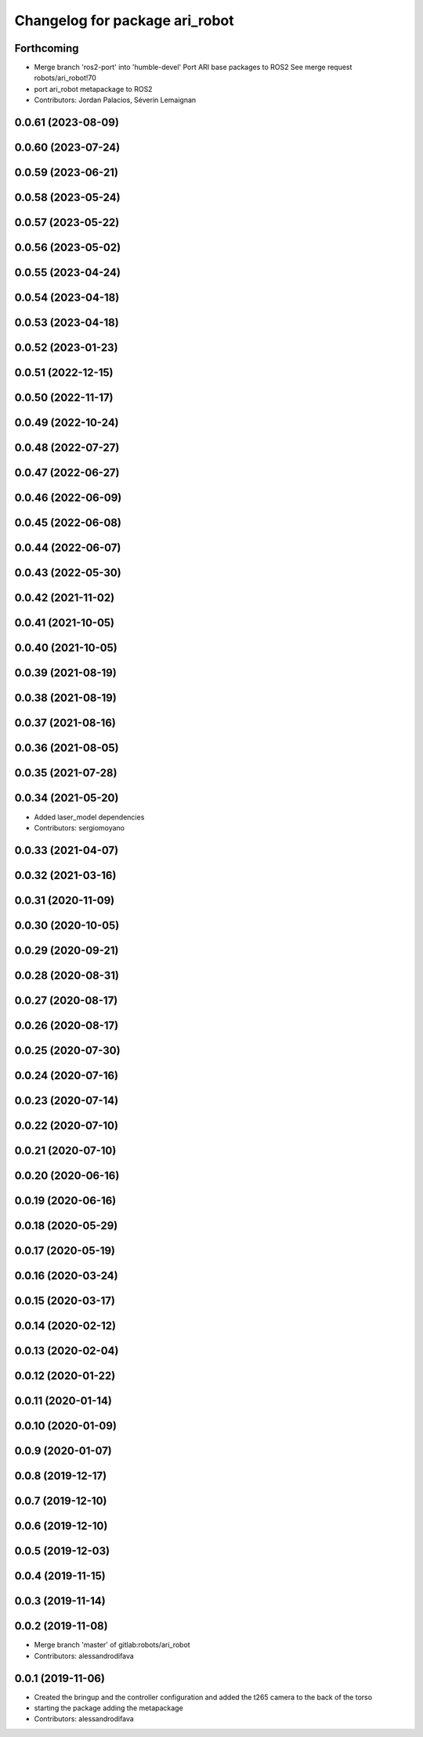 ^^^^^^^^^^^^^^^^^^^^^^^^^^^^^^^
Changelog for package ari_robot
^^^^^^^^^^^^^^^^^^^^^^^^^^^^^^^

Forthcoming
-----------
* Merge branch 'ros2-port' into 'humble-devel'
  Port ARI base packages to ROS2
  See merge request robots/ari_robot!70
* port ari_robot metapackage to ROS2
* Contributors: Jordan Palacios, Séverin Lemaignan

0.0.61 (2023-08-09)
-------------------

0.0.60 (2023-07-24)
-------------------

0.0.59 (2023-06-21)
-------------------

0.0.58 (2023-05-24)
-------------------

0.0.57 (2023-05-22)
-------------------

0.0.56 (2023-05-02)
-------------------

0.0.55 (2023-04-24)
-------------------

0.0.54 (2023-04-18)
-------------------

0.0.53 (2023-04-18)
-------------------

0.0.52 (2023-01-23)
-------------------

0.0.51 (2022-12-15)
-------------------

0.0.50 (2022-11-17)
-------------------

0.0.49 (2022-10-24)
-------------------

0.0.48 (2022-07-27)
-------------------

0.0.47 (2022-06-27)
-------------------

0.0.46 (2022-06-09)
-------------------

0.0.45 (2022-06-08)
-------------------

0.0.44 (2022-06-07)
-------------------

0.0.43 (2022-05-30)
-------------------

0.0.42 (2021-11-02)
-------------------

0.0.41 (2021-10-05)
-------------------

0.0.40 (2021-10-05)
-------------------

0.0.39 (2021-08-19)
-------------------

0.0.38 (2021-08-19)
-------------------

0.0.37 (2021-08-16)
-------------------

0.0.36 (2021-08-05)
-------------------

0.0.35 (2021-07-28)
-------------------

0.0.34 (2021-05-20)
-------------------
* Added laser_model dependencies
* Contributors: sergiomoyano

0.0.33 (2021-04-07)
-------------------

0.0.32 (2021-03-16)
-------------------

0.0.31 (2020-11-09)
-------------------

0.0.30 (2020-10-05)
-------------------

0.0.29 (2020-09-21)
-------------------

0.0.28 (2020-08-31)
-------------------

0.0.27 (2020-08-17)
-------------------

0.0.26 (2020-08-17)
-------------------

0.0.25 (2020-07-30)
-------------------

0.0.24 (2020-07-16)
-------------------

0.0.23 (2020-07-14)
-------------------

0.0.22 (2020-07-10)
-------------------

0.0.21 (2020-07-10)
-------------------

0.0.20 (2020-06-16)
-------------------

0.0.19 (2020-06-16)
-------------------

0.0.18 (2020-05-29)
-------------------

0.0.17 (2020-05-19)
-------------------

0.0.16 (2020-03-24)
-------------------

0.0.15 (2020-03-17)
-------------------

0.0.14 (2020-02-12)
-------------------

0.0.13 (2020-02-04)
-------------------

0.0.12 (2020-01-22)
-------------------

0.0.11 (2020-01-14)
-------------------

0.0.10 (2020-01-09)
-------------------

0.0.9 (2020-01-07)
------------------

0.0.8 (2019-12-17)
------------------

0.0.7 (2019-12-10)
------------------

0.0.6 (2019-12-10)
------------------

0.0.5 (2019-12-03)
------------------

0.0.4 (2019-11-15)
------------------

0.0.3 (2019-11-14)
------------------

0.0.2 (2019-11-08)
------------------
* Merge branch 'master' of gitlab:robots/ari_robot
* Contributors: alessandrodifava

0.0.1 (2019-11-06)
------------------
* Created the bringup and the controller configuration and added the t265 camera to the back of the torso
* starting the package adding the metapackage
* Contributors: alessandrodifava
